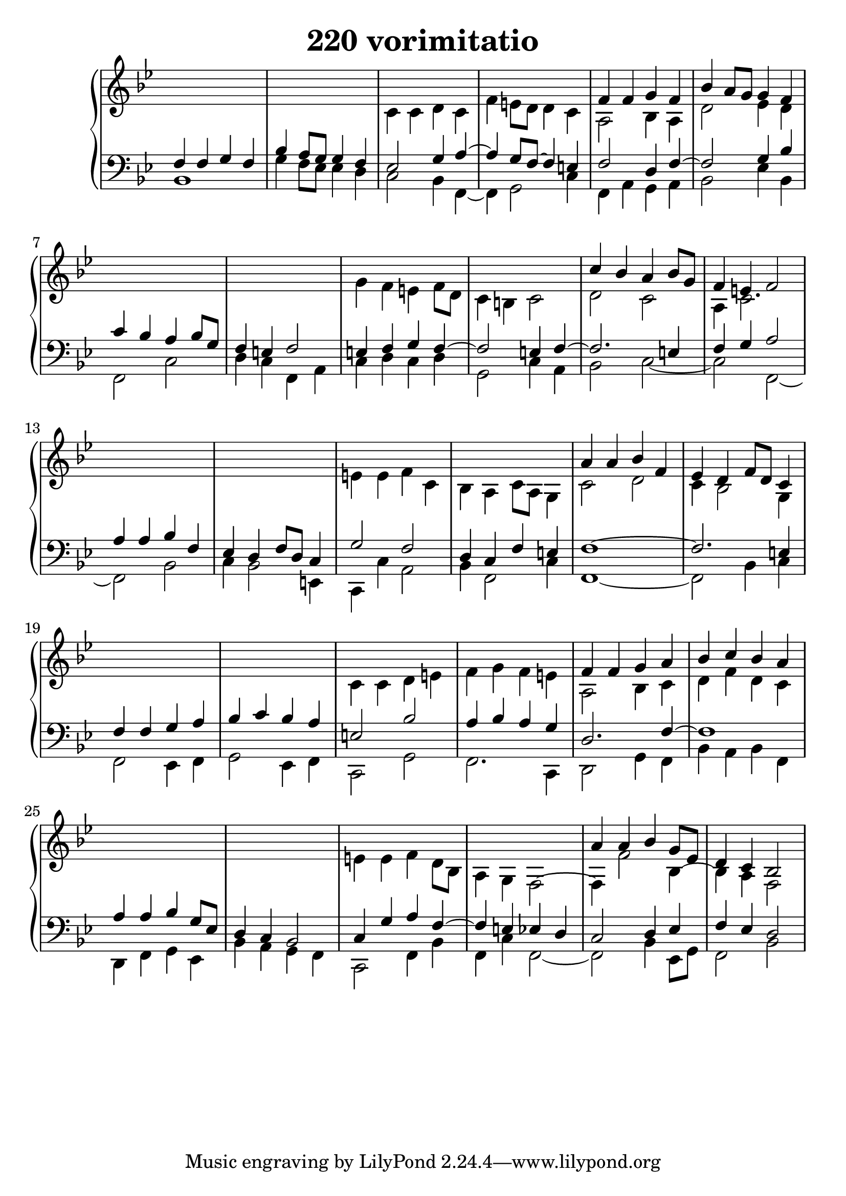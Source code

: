 \header {
  title = "220 vorimitatio"
}
\version "2.18.2"

#(set-global-staff-size 24)

global = {
  \key bes \major
  \time 4/4
}

rightOne = \relative c'' {
  \global
    \autoBeamOff
s1 s1 s1 s1 f,4 f g f bes a8[ g] g4 f
s1*4 c'4 bes a bes8[ g] f4 e4 f2
s1*4
a4 a bes f es d f8[ d] c4
s1*4
f4 f g a bes c bes a
s1*4
a4 a bes g8[ es] d4 c bes2
  % Music follows here.
}



rightTwo = \relative c' {
  \global
s1 s1 c4 c d c f e8[ d] d4 c a2
bes4 a d2 es4 d
s1 s1 g4 f e f8[ d] c4 b4 c2 d2 c2 a4 c2.
s1 s1
e4 e f c bes a c8[ a] g4
c2 d2 c4 bes2 g4 s1*2
c4 c d e f g f e
a,2 bes4 c4 d f d c
s1*2
e4 e f d8[ bes] a4 g f2~f4
f'2 bes,4~bes a f2
  % Music follows here.
  
}

leftOne = \relative c {
  \global
f4 f g f bes a8[ g] g4 f
es2 g4 a4~a g8[ f]~f4 e f2
d4 f~f2 g4 bes
c4 bes a bes8[ g] f4 e4 f2
e4 f g f4~f2 e4 f~f2. e4 f4 g a2
a4 a bes f es d f8[ d] c4 g'2 f
d4 c f e f1~f2. e4
f4 f g a bes c bes a
e2 bes'2 a4 bes a g d2. f4~f1
a4 a  bes g8[ es] d4 c bes2
c4 g' a f~f e es d c2 d4 es4 f4 es d2
  % Music follows here.
}



leftTwo = \relative c, {
  \global
bes'1 g'4 f8[ es] es4 d
c2 bes4 f~f g2 c4 f,4 a g a bes2
es4 bes
f2 c'2 d4 c f,4 a
c d c d g,2 c4 a bes2 c2~c f,2~f bes2
c4 bes2 e,4 c4 c' a2
bes4 f2 c'4
f,1~f2 bes4 c
f,2 es4 f g2 es4 f c2 g' f2. c4
d2 g4 f bes a bes f
d4 f g es bes' a g4 f c2 f4 bes
f c' f,2~f bes4 es,8[ g] f2 bes2



}
 

 
%ketto = \lyricmode {
%\repeat "unfold" 12 { \skip 8 } 
%\set stanza = #"23.7. "
%\once \override LyricText.self-alignment-X = #LEFT "Áldalak téged, Atyám, mennynek és föld" -- nek Is -- te -- ne,,
%\once \override LyricText.self-alignment-X = #LEFT "mert feltártad a kicsinyeknek" or -- szá -- god tit -- ka -- it.
%}


\score {
 

  \new PianoStaff \with {
    instrumentName = ""
  } <<
    \new Staff = "right" \with { 
      midiInstrument = "acoustic grand"
    } << 
      \override Staff.TimeSignature.stencil = ##f
      \new Voice = "rightOne" {
        \override Stem  #'direction = #UP
        \transpose f f {\rightOne  } 
      }
      
     
      \new Voice = "rightTwo" {
        \override Stem  #'direction = #DOWN
        \transpose f f {\rightTwo }
      }
     
    >>

    
    \new Staff = "left" \with {
      midiInstrument = "acoustic grand"
    } { 
      \override Staff.TimeSignature.stencil = ##f
      \clef bass << \transpose f f {\leftOne   } 
                    \\ \transpose f f {\leftTwo  } >> }
    
      %\new Lyrics \with { alignBelowContext = "left" }
      %\lyricsto "rightOne"{ \ketto}
      
  >>
   \layout {
  ragged-right = ##f

  \context {
    \Score
      \override LyricText #'font-size = #+2
  }
} 
  \midi {
    \tempo 4=100
  }
}
%\markup { \fontsize #+3 \column{
%  \line{  \bold "21.7."  "Áldalak téged, Atyám, mennynek és föld | nek Istene, " }
%  \line{ \hspace #30  "mert feltártad a kicsinyeknek | országod titkait."}
%  }
%  }